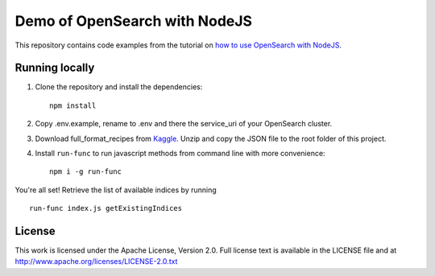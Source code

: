Demo of OpenSearch with NodeJS
==============================

This repository contains code examples from the tutorial on `how to use OpenSearch with NodeJS <https://developer.aiven.io/docs/products/opensearch/howto/get-started-with-nodejs.html>`_.

Running locally
---------------

1. Clone the repository and install the dependencies::

    npm install

2. Copy .env.example, rename to .env and there the service_uri of your OpenSearch cluster.

3. Download full_format_recipes from `Kaggle <https://www.kaggle.com/hugodarwood/epirecipes?select=full_format_recipes.json>`_. Unzip and copy the JSON file to the root folder of this project.

4. Install ``run-func`` to run javascript methods from command line with more convenience::

    npm i -g run-func

You're all set! Retrieve the list of available indices by running

::

    run-func index.js getExistingIndices


License
-------

This work is licensed under the Apache License, Version 2.0. Full license text is available in the LICENSE file and at http://www.apache.org/licenses/LICENSE-2.0.txt





